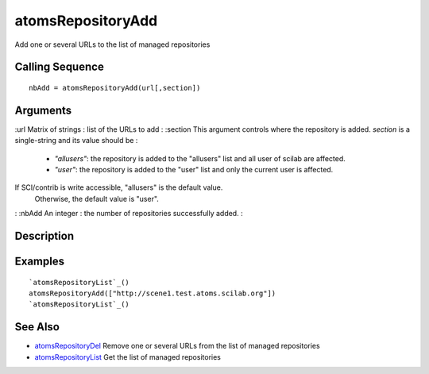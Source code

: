 


atomsRepositoryAdd
==================

Add one or several URLs to the list of managed repositories



Calling Sequence
~~~~~~~~~~~~~~~~


::

    nbAdd = atomsRepositoryAdd(url[,section])




Arguments
~~~~~~~~~

:url Matrix of strings : list of the URLs to add
: :section This argument controls where the repository is added.
`section` is a single-string and its value should be :

    + `"allusers"`: the repository is added to the "allusers" list and all
      user of scilab are affected.
    + `"user"`: the repository is added to the "user" list and only the
      current user is affected.
If SCI/contrib is write accessible, "allusers" is the default value.
  Otherwise, the default value is "user".
: :nbAdd An integer : the number of repositories successfully added.
:



Description
~~~~~~~~~~~





Examples
~~~~~~~~


::

    `atomsRepositoryList`_()
    atomsRepositoryAdd(["http://scene1.test.atoms.scilab.org"])
    `atomsRepositoryList`_()




See Also
~~~~~~~~


+ `atomsRepositoryDel`_ Remove one or several URLs from the list of
  managed repositories
+ `atomsRepositoryList`_ Get the list of managed repositories


.. _atomsRepositoryDel: atomsRepositoryDel.html
.. _atomsRepositoryList: atomsRepositoryList.html


